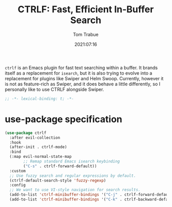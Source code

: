 #+title:    CTRLF: Fast, Efficient In-Buffer Search
#+author:   Tom Trabue
#+email:    tom.trabue@gmail.com
#+date:     2021:07:16
#+property: header-args:emacs-lisp :lexical t
#+tags:
#+STARTUP: fold

=ctrlf= is an Emacs plugin for fast text searching within a buffer. It brands
itself as a replacement for =isearch=, but it is also trying to evolve into a
replacement for plugins like Swiper and Helm Swoop. Currently, however it is not
as feature-rich as Swiper, and it does behave a little differently, so I
personally like to use CTRLF alongside Swiper.

#+begin_src emacs-lisp :tangle yes
  ;; -*- lexical-binding: t; -*-

#+end_src

* use-package specification
  #+begin_src emacs-lisp :tangle yes
    (use-package ctrlf
      :after evil-collection
      :hook
      (after-init . ctrlf-mode)
      :bind
      (:map evil-normal-state-map
            ;; Remap standard Emacs isearch keybinding
            ("C-s" . ctrlf-forward-default))
      :custom
      ;; Use fuzzy search and regular expressions by default.
      (ctrlf-default-search-style 'fuzzy-regexp)
      :config
      ;; We want to use VI-style navigation for search results.
      (add-to-list 'ctrlf-minibuffer-bindings '("C-j" . ctrlf-forward-default))
      (add-to-list 'ctrlf-minibuffer-bindings '("C-k" . ctrlf-backward-default)))
  #+end_src
